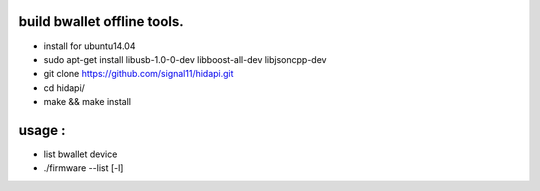 
build bwallet offline tools.
-----------------------------
* install for ubuntu14.04
* sudo apt-get install libusb-1.0-0-dev libboost-all-dev libjsoncpp-dev

* git clone https://github.com/signal11/hidapi.git
* cd hidapi/
* make && make install

usage :
--------------------
* list bwallet device
* ./firmware --list [-l]



